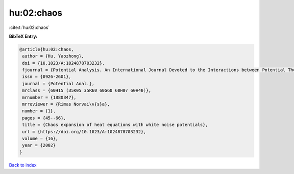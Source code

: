 hu:02:chaos
===========

:cite:t:`hu:02:chaos`

**BibTeX Entry:**

.. code-block:: bibtex

   @article{hu:02:chaos,
    author = {Hu, Yaozhong},
    doi = {10.1023/A:1024878703232},
    fjournal = {Potential Analysis. An International Journal Devoted to the Interactions between Potential Theory, Probability Theory, Geometry and Functional Analysis},
    issn = {0926-2601},
    journal = {Potential Anal.},
    mrclass = {60H15 (35K05 35R60 60G60 60H07 60H40)},
    mrnumber = {1880347},
    mrreviewer = {Rimas Norvai\v{s}a},
    number = {1},
    pages = {45--66},
    title = {Chaos expansion of heat equations with white noise potentials},
    url = {https://doi.org/10.1023/A:1024878703232},
    volume = {16},
    year = {2002}
   }

`Back to index <../By-Cite-Keys.rst>`_
